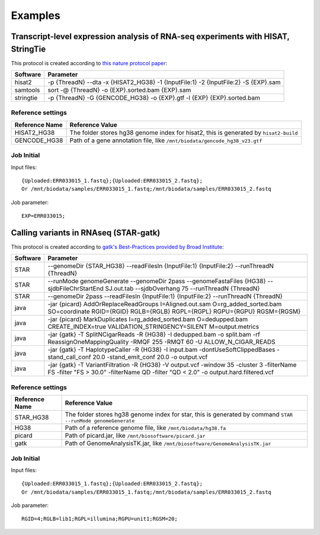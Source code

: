 Examples
========
Transcript-level expression analysis of RNA-seq experiments with HISAT, StringTie
^^^^^^^^^^^^^^^^^^^^^^^^^^^^^^^^^^^^^^^^^^^^^^^^^^^^^^^^^^^^^^^^^^^^^^^^^^^^^^^^^
This protocol is created according to `this nature protocol paper <http://www.nature.com/doifinder/10.1038/nprot.2016.095>`_:

+----------------+---------------------------------------------------------------------------------------+
|Software        |Parameter                                                                              |
+================+=======================================================================================+
|hisat2          |-p {ThreadN} --dta -x {HISAT2_HG38} -1 {InputFile:1} -2 {InputFile:2} -S {EXP}.sam     |
+----------------+---------------------------------------------------------------------------------------+
|samtools        |sort -@ {ThreadN} -o {EXP}.sorted.bam {EXP}.sam                                        |
+----------------+---------------------------------------------------------------------------------------+
|stringtie       |-p {ThreadN} -G {GENCODE_HG38} -o {EXP}.gtf -l {EXP} {EXP}.sorted.bam                  |
+----------------+---------------------------------------------------------------------------------------+

Reference settings
++++++++++++++++++

+--------------+------------------------------------------------------------------------------------------------------------+
|Reference Name|Reference Value                                                                                             |
+==============+============================================================================================================+
|HISAT2_HG38   |The folder stores hg38 genome index for hisat2, this is generated by ``hisat2-build``                       |
+--------------+------------------------------------------------------------------------------------------------------------+
|GENCODE_HG38  |Path of a gene annotation file, like ``/mnt/biodata/gencode_hg38_v23.gtf``                                  |
+--------------+------------------------------------------------------------------------------------------------------------+

Job Initial
+++++++++++
Input files::

  {Uploaded:ERR033015_1.fastq};{Uploaded:ERR033015_2.fastq};
  Or /mnt/biodata/samples/ERR033015_1.fastq;/mnt/biodata/samples/ERR033015_2.fastq

Job parameter::

  EXP=ERR033015;

Calling variants in RNAseq (STAR-gatk)
^^^^^^^^^^^^^^^^^^^^^^^^^^^^^^^^^^^^^^
This protocol is created according to `gatk's Best-Practices provided by Broad Institute <https://www.broadinstitute.org/gatk/guide/article?id=3891>`_:

+----------------+-------------------------------------------------------------------------------------------------------------------------------------------------------------------------------+
|Software        |Parameter                                                                                                                                                                      |
+================+===============================================================================================================================================================================+
|STAR            |--genomeDir {STAR_HG38} --readFilesIn {InputFile:1} {InputFile:2} --runThreadN {ThreadN}                                                                                       |
+----------------+-------------------------------------------------------------------------------------------------------------------------------------------------------------------------------+
|STAR            |--runMode genomeGenerate --genomeDir 2pass --genomeFastaFiles {HG38} --sjdbFileChrStartEnd SJ.out.tab --sjdbOverhang 75 --runThreadN {ThreadN}                                 |
+----------------+-------------------------------------------------------------------------------------------------------------------------------------------------------------------------------+
|STAR            |--genomeDir 2pass --readFilesIn {InputFile:1} {InputFile:2} --runThreadN {ThreadN}                                                                                             |
+----------------+-------------------------------------------------------------------------------------------------------------------------------------------------------------------------------+
|java            |-jar {picard} AddOrReplaceReadGroups I=Aligned.out.sam O=rg_added_sorted.bam SO=coordinate RGID={RGID} RGLB={RGLB} RGPL={RGPL} RGPU={RGPU} RGSM={RGSM}                         |
+----------------+-------------------------------------------------------------------------------------------------------------------------------------------------------------------------------+
|java            |-jar {picard} MarkDuplicates I=rg_added_sorted.bam O=dedupped.bam  CREATE_INDEX=true VALIDATION_STRINGENCY=SILENT M=output.metrics                                             |
+----------------+-------------------------------------------------------------------------------------------------------------------------------------------------------------------------------+
|java            |-jar {gatk} -T SplitNCigarReads -R {HG38} -I dedupped.bam -o split.bam -rf ReassignOneMappingQuality -RMQF 255 -RMQT 60 -U ALLOW_N_CIGAR_READS                                 |
+----------------+-------------------------------------------------------------------------------------------------------------------------------------------------------------------------------+
|java            |-jar {gatk} -T HaplotypeCaller -R {HG38} -I input.bam -dontUseSoftClippedBases -stand_call_conf 20.0 -stand_emit_conf 20.0 -o output.vcf                                       |
+----------------+-------------------------------------------------------------------------------------------------------------------------------------------------------------------------------+
|java            |-jar {gatk} -T VariantFiltration -R {HG38} -V output.vcf -window 35 -cluster 3 -filterName FS -filter "FS > 30.0" -filterName QD -filter "QD < 2.0" -o output.hard.filtered.vcf|
+----------------+-------------------------------------------------------------------------------------------------------------------------------------------------------------------------------+

Reference settings
++++++++++++++++++

+--------------+------------------------------------------------------------------------------------------------------------+
|Reference Name|Reference Value                                                                                             |
+==============+============================================================================================================+
|STAR_HG38     |The folder stores hg38 genome index for star, this is generated by command ``STAR --runMode genomeGenerate``|
+--------------+------------------------------------------------------------------------------------------------------------+
|HG38          |Path of a reference genome file, like ``/mnt/biodata/hg38.fa``                                              |
+--------------+------------------------------------------------------------------------------------------------------------+
|picard        |Path of picard.jar, like ``/mnt/biosoftware/picard.jar``                                                    |
+--------------+------------------------------------------------------------------------------------------------------------+
|gatk          |Path of GenomeAnalysisTK.jar, like ``/mnt/biosoftware/GenomeAnalysisTK.jar``                                |
+--------------+------------------------------------------------------------------------------------------------------------+

Job Initial
+++++++++++
Input files::

  {Uploaded:ERR033015_1.fastq};{Uploaded:ERR033015_2.fastq};
  Or /mnt/biodata/samples/ERR033015_1.fastq;/mnt/biodata/samples/ERR033015_2.fastq

Job parameter::

  RGID=4;RGLB=lib1;RGPL=illumina;RGPU=unit1;RGSM=20;
